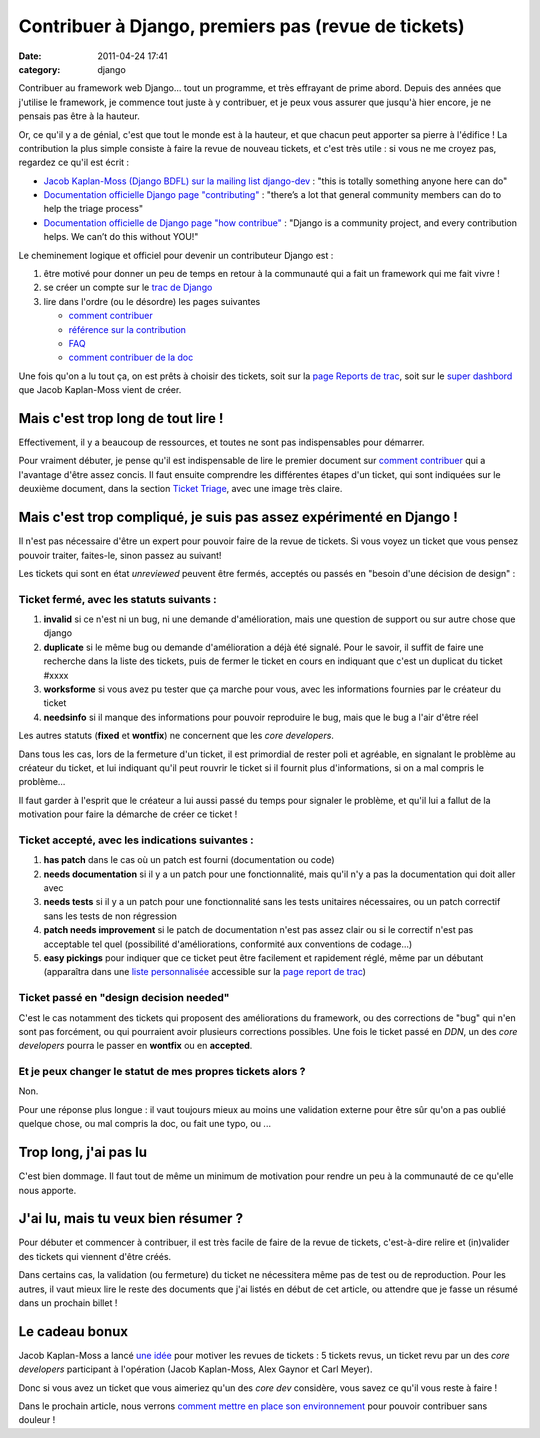 Contribuer à Django, premiers pas (revue de tickets)
####################################################
:date: 2011-04-24 17:41
:category: django

Contribuer au framework web Django... tout un programme, et très
effrayant de prime abord. Depuis des années que j'utilise le framework,
je commence tout juste à y contribuer, et je peux vous assurer que
jusqu'à hier encore, je ne pensais pas être à la hauteur.

Or, ce qu'il y a de génial, c'est que tout le monde est à la hauteur,
et que chacun peut apporter sa pierre à l'édifice ! La contribution la
plus simple consiste à faire la revue de nouveau tickets, et c'est très
utile : si vous ne me croyez pas, regardez ce qu'il est écrit :

-  `Jacob Kaplan-Moss (Django BDFL) sur la mailing list django-dev`_ :
   "this is totally something anyone here can do"
-  `Documentation officielle Django page "contributing"`_ : "there’s a
   lot that general community members can do to help the triage process"
-  `Documentation officielle de Django page "how contribue"`_ : "Django
   is a community project, and every contribution helps. We can’t do
   this without YOU!"

Le cheminement logique et officiel pour devenir un contributeur Django
est :

#. être motivé pour donner un peu de temps en retour à la communauté qui
   a fait un framework qui me fait vivre !
#. se créer un compte sur le `trac de Django`_
#. lire dans l'ordre (ou le désordre) les pages suivantes

   -  `comment contribuer`_
   -  `référence sur la contribution`_
   -  `FAQ`_
   -  `comment contribuer de la doc`_

Une fois qu'on a lu tout ça, on est prêts à choisir des tickets, soit
sur la `page Reports de trac`_, soit sur le `super dashbord`_ que Jacob
Kaplan-Moss vient de créer.

Mais c'est trop long de tout lire !
~~~~~~~~~~~~~~~~~~~~~~~~~~~~~~~~~~~

Effectivement, il y a beaucoup de ressources, et toutes ne sont pas
indispensables pour démarrer.

Pour vraiment débuter, je pense qu'il est indispensable de lire le
premier document sur `comment contribuer`_ qui a l'avantage d'être assez
concis. Il faut ensuite comprendre les différentes étapes d'un ticket,
qui sont indiquées sur le deuxième document, dans la section `Ticket
Triage`_, avec une image très claire.

Mais c'est trop compliqué, je suis pas assez expérimenté en Django !
~~~~~~~~~~~~~~~~~~~~~~~~~~~~~~~~~~~~~~~~~~~~~~~~~~~~~~~~~~~~~~~~~~~~

Il n'est pas nécessaire d'être un expert pour pouvoir faire de la revue
de tickets. Si vous voyez un ticket que vous pensez pouvoir traiter,
faites-le, sinon passez au suivant!

Les tickets qui sont en état *unreviewed* peuvent être fermés, acceptés
ou passés en "besoin d'une décision de design" :

Ticket fermé, avec les statuts suivants :
^^^^^^^^^^^^^^^^^^^^^^^^^^^^^^^^^^^^^^^^^

#. **invalid** si ce n'est ni un bug, ni une demande d'amélioration,
   mais une question de support ou sur autre chose que django
#. **duplicate** si le même bug ou demande d'amélioration a déjà été
   signalé. Pour le savoir, il suffit de faire une recherche dans la
   liste des tickets, puis de fermer le ticket en cours en indiquant que
   c'est un duplicat du ticket #xxxx
#. **worksforme** si vous avez pu tester que ça marche pour vous, avec
   les informations fournies par le créateur du ticket
#. **needsinfo** si il manque des informations pour pouvoir reproduire
   le bug, mais que le bug a l'air d'être réel

Les autres statuts (**fixed** et **wontfix**) ne concernent que les
*core developers*.

Dans tous les cas, lors de la fermeture d'un ticket, il est primordial
de rester poli et agréable, en signalant le problème au créateur du
ticket, et lui indiquant qu'il peut rouvrir le ticket si il fournit plus
d'informations, si on a mal compris le problème...

Il faut garder à l'esprit que le créateur a lui aussi passé du temps
pour signaler le problème, et qu'il lui a fallut de la motivation pour
faire la démarche de créer ce ticket !

Ticket accepté, avec les indications suivantes :
^^^^^^^^^^^^^^^^^^^^^^^^^^^^^^^^^^^^^^^^^^^^^^^^

#. **has patch** dans le cas où un patch est fourni (documentation ou
   code)
#. **needs documentation** si il y a un patch pour une fonctionnalité,
   mais qu'il n'y a pas la documentation qui doit aller avec
#. **needs tests** si il y a un patch pour une fonctionnalité sans les
   tests unitaires nécessaires, ou un patch correctif sans les tests de
   non régression
#. **patch needs improvement** si le patch de documentation n'est pas
   assez clair ou si le correctif n'est pas acceptable tel quel
   (possibilité d'améliorations, conformité aux conventions de
   codage...)
#. **easy pickings** pour indiquer que ce ticket peut être facilement et
   rapidement réglé, même par un débutant (apparaîtra dans une `liste personnalisée`_ accessible sur la `page report de trac`_)

Ticket passé en "design decision needed"
^^^^^^^^^^^^^^^^^^^^^^^^^^^^^^^^^^^^^^^^

C'est le cas notamment des tickets qui proposent des améliorations du
framework, ou des corrections de "bug" qui n'en sont pas forcément, ou
qui pourraient avoir plusieurs corrections possibles. Une fois le ticket
passé en *DDN*, un des *core developers* pourra le passer en **wontfix**
ou en **accepted**.

Et je peux changer le statut de mes propres tickets alors ?
^^^^^^^^^^^^^^^^^^^^^^^^^^^^^^^^^^^^^^^^^^^^^^^^^^^^^^^^^^^

Non.

Pour une réponse plus longue : il vaut toujours mieux au moins une
validation externe pour être sûr qu'on a pas oublié quelque chose, ou
mal compris la doc, ou fait une typo, ou ...

Trop long, j'ai pas lu
~~~~~~~~~~~~~~~~~~~~~~

C'est bien dommage. Il faut tout de même un minimum de motivation pour
rendre un peu à la communauté de ce qu'elle nous apporte.

J'ai lu, mais tu veux bien résumer ?
~~~~~~~~~~~~~~~~~~~~~~~~~~~~~~~~~~~~

Pour débuter et commencer à contribuer, il est très facile de faire de
la revue de tickets, c'est-à-dire relire et (in)valider des tickets qui
viennent d'être créés.

Dans certains cas, la validation (ou fermeture) du ticket ne
nécessitera même pas de test ou de reproduction. Pour les autres, il
vaut mieux lire le reste des documents que j'ai listés en début de cet
article, ou attendre que je fasse un résumé dans un prochain billet !

Le cadeau bonux
~~~~~~~~~~~~~~~

Jacob Kaplan-Moss a lancé `une idée`_ pour motiver les revues de
tickets : 5 tickets revus, un ticket revu par un des *core developers*
participant à l'opération (Jacob Kaplan-Moss, Alex Gaynor et Carl
Meyer).

Donc si vous avez un ticket que vous aimeriez qu'un des *core dev*
considère, vous savez ce qu'il vous reste à faire !

Dans le prochain article, nous verrons `comment mettre en place son
environnement`_ pour pouvoir contribuer sans douleur !

.. _Jacob Kaplan-Moss (Django BDFL) sur la mailing list django-dev: http://groups.google.com/group/django-developers/browse_thread/thread/abc6cf0450812d82
.. _Documentation officielle Django page "contributing": http://docs.djangoproject.com/en/dev/internals/contributing/#triage-by-the-general-community
.. _Documentation officielle de Django page "how contribue": http://docs.djangoproject.com/en/dev/howto/contribute/#the-spirit-of-contributing
.. _trac de Django: http://www.djangoproject.com/accounts/register/
.. _comment contribuer: http://docs.djangoproject.com/en/dev/howto/contribute/
.. _référence sur la contribution: http://docs.djangoproject.com/en/dev/internals/contributing/
.. _FAQ: http://docs.djangoproject.com/en/1.3/faq/contributing/
.. _comment contribuer de la doc: http://docs.djangoproject.com/en/dev/internals/documentation/
.. _page Reports de trac: http://code.djangoproject.com/wiki/Reports
.. _super dashbord: http://dddash.ep.io
.. _Ticket Triage: http://docs.djangoproject.com/en/dev/internals/contributing/#ticket-triage
.. _liste personnalisée: http://code.djangoproject.com/query?status=!closed&easy=1&stage=Accepted&order=priority
.. _page report de trac: http://code.djangoproject.com/wiki/Reports
.. _une idée: http://groups.google.com/group/django-developers/browse_thread/thread/abc6cf0450812d82
.. _comment mettre en place son environnement: ./contribuer-a-django-premiers-pas-les-outils-lenvironnement.html
